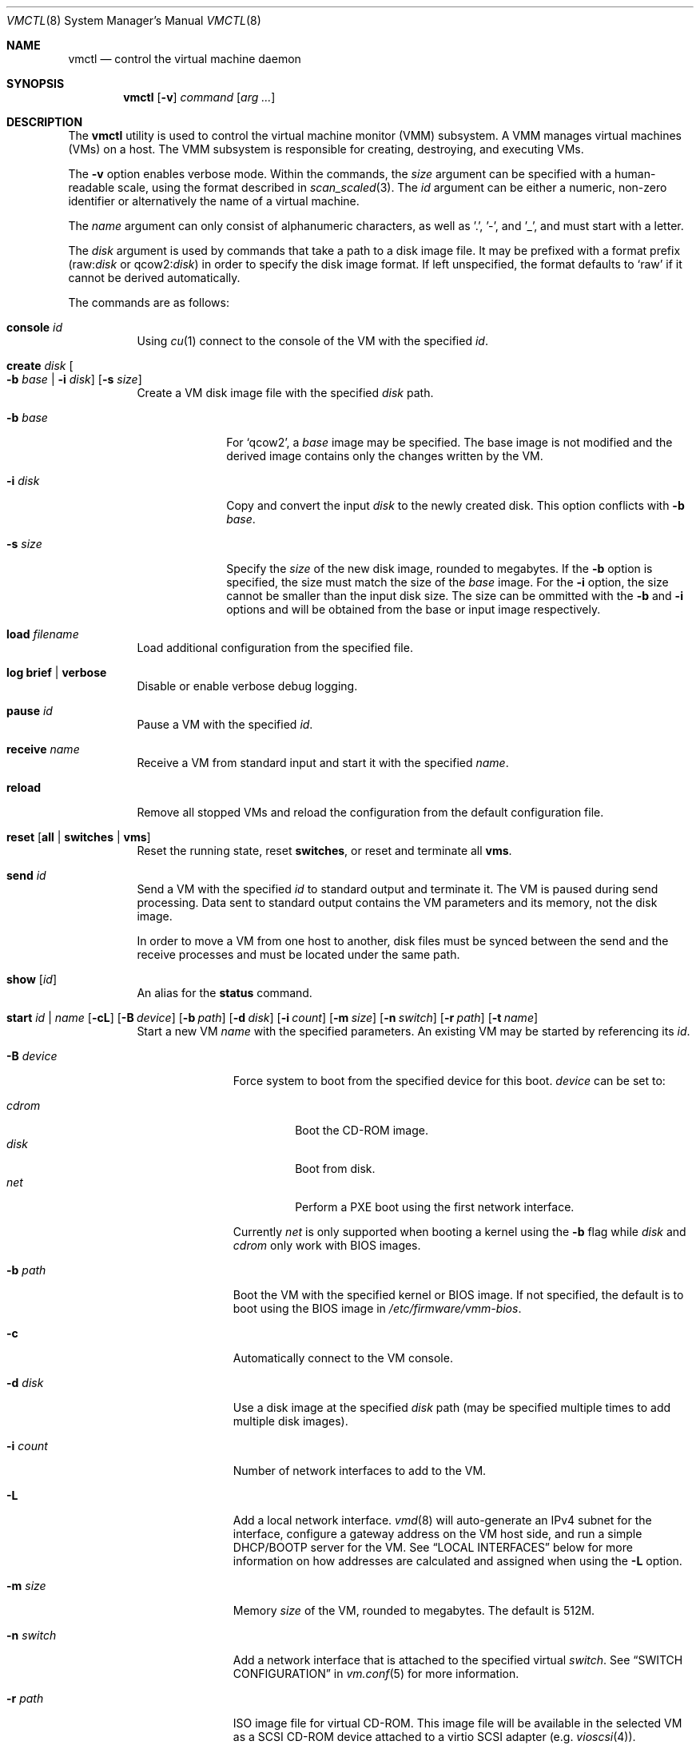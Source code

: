 .\"	$OpenBSD: vmctl.8,v 1.62 2019/03/18 20:27:12 kn Exp $
.\"
.\" Copyright (c) 2015 Mike Larkin <mlarkin@openbsd.org>
.\"
.\" Permission to use, copy, modify, and distribute this software for any
.\" purpose with or without fee is hereby granted, provided that the above
.\" copyright notice and this permission notice appear in all copies.
.\"
.\" THE SOFTWARE IS PROVIDED "AS IS" AND THE AUTHOR DISCLAIMS ALL WARRANTIES
.\" WITH REGARD TO THIS SOFTWARE INCLUDING ALL IMPLIED WARRANTIES OF
.\" MERCHANTABILITY AND FITNESS. IN NO EVENT SHALL THE AUTHOR BE LIABLE FOR
.\" ANY SPECIAL, DIRECT, INDIRECT, OR CONSEQUENTIAL DAMAGES OR ANY DAMAGES
.\" WHATSOEVER RESULTING FROM LOSS OF USE, DATA OR PROFITS, WHETHER IN AN
.\" ACTION OF CONTRACT, NEGLIGENCE OR OTHER TORTIOUS ACTION, ARISING OUT OF
.\" OR IN CONNECTION WITH THE USE OR PERFORMANCE OF THIS SOFTWARE.
.\"
.Dd $Mdocdate: March 18 2019 $
.Dt VMCTL 8
.Os
.Sh NAME
.Nm vmctl
.Nd control the virtual machine daemon
.Sh SYNOPSIS
.Nm
.Op Fl v
.Ar command
.Op Ar arg ...
.Sh DESCRIPTION
The
.Nm
utility is used to control the virtual machine monitor (VMM) subsystem.
A VMM manages virtual machines (VMs) on a host.
The VMM subsystem is responsible for creating, destroying, and executing
VMs.
.Pp
The
.Fl v
option enables verbose mode.
Within the commands,
the
.Ar size
argument can be specified with a human-readable scale,
using the format described in
.Xr scan_scaled 3 .
The
.Ar id
argument can be either a numeric, non-zero identifier or alternatively
the name of a virtual machine.
.Pp
The
.Ar name
argument can only consist of alphanumeric characters, as well as '.', '-',
and '_',
and must start with a letter.
.Pp
The
.Ar disk
argument is used by commands that take a path to a disk image file.
It may be prefixed with a format prefix
.Pf ( raw : Ns Ar disk
or
.Pf qcow2 : Ns Ar disk )
.Sm on
in order to specify the disk image format.
If left unspecified, the format defaults to
.Sq raw
if it cannot be derived automatically.
.Pp
The commands are as follows:
.Bl -tag -width Ds
.It Cm console Ar id
Using
.Xr cu 1
connect to the console of the VM with the specified
.Ar id .
.It Cm create Ar disk Oo Fl b Ar base | Fl i Ar disk Oc Op Fl s Ar size
Create a VM disk image file with the specified
.Ar disk
path.
.Bl -tag -width "-i input"
.It Fl b Ar base
For
.Sq qcow2 ,
a
.Ar base
image may be specified.
The base image is not modified and the derived image contains only the
changes written by the VM.
.It Fl i Ar disk
Copy and convert the input
.Ar disk
to the newly created disk.
This option conflicts with
.Fl b Ar base .
.It Fl s Ar size
Specify the
.Ar size
of the new disk image, rounded to megabytes.
If the
.Fl b
option is specified, the size must match the size of the
.Ar base
image.
For the
.Fl i
option, the size cannot be smaller than the input disk size.
The size can be ommitted with the
.Fl b
and
.Fl i
options and will be obtained from the base or input image respectively.
.El
.It Cm load Ar filename
Load additional configuration from the specified file.
.It Cm log brief | verbose
Disable or enable verbose debug logging.
.It Cm pause Ar id
Pause a VM with the specified
.Ar id .
.It Cm receive Ar name
Receive a VM from standard input and start it with the specified
.Ar name .
.It Cm reload
Remove all stopped VMs and reload the configuration from the default
configuration file.
.It Cm reset Op Cm all | switches | vms
Reset the running state,
reset
.Cm switches ,
or reset and terminate all
.Cm vms .
.It Cm send Ar id
Send a VM with the specified
.Ar id
to standard output and terminate it.
The VM is paused during send processing.
Data sent to standard output contains the VM parameters and its memory,
not the disk image.
.Pp
In order to move a VM from one host to another, disk files must be
synced between the send and the receive processes and must be located
under the same path.
.It Cm show Op Ar id
An alias for the
.Cm status
command.
.It Xo Cm start Ar id | name
.Op Fl cL
.Bk -words
.Op Fl B Ar device
.Op Fl b Ar path
.Op Fl d Ar disk
.Op Fl i Ar count
.Op Fl m Ar size
.Op Fl n Ar switch
.Op Fl r Ar path
.Op Fl t Ar name
.Ek
.Xc
Start a new VM
.Ar name
with the specified parameters.
An existing VM may be started by referencing its
.Ar id .
.Bl -tag -width "-I parent"
.It Fl B Ar device
Force system to boot from the specified device for this boot.
.Ar device
can be set to:
.Pp
.Bl -tag -width "cdrom" -compact
.It Ar cdrom
Boot the CD-ROM image.
.It Ar disk
Boot from disk.
.It Ar net
Perform a PXE boot using the first network interface.
.El
.Pp
Currently
.Ar net
is only supported when booting a kernel using the
.Fl b
flag while
.Ar disk
and
.Ar cdrom
only work with BIOS images.
.It Fl b Ar path
Boot the VM with the specified kernel or BIOS image.
If not specified, the default is to boot using the BIOS image in
.Pa /etc/firmware/vmm-bios .
.It Fl c
Automatically connect to the VM console.
.It Fl d Ar disk
Use a disk image at the specified
.Ar disk
path (may be specified multiple times to add multiple disk images).
.It Fl i Ar count
Number of network interfaces to add to the VM.
.It Fl L
Add a local network interface.
.Xr vmd 8
will auto-generate an IPv4 subnet for the interface,
configure a gateway address on the VM host side,
and run a simple DHCP/BOOTP server for the VM.
See
.Sx LOCAL INTERFACES
below for more information on how addresses are calculated and assigned when
using the
.Fl L
option.
.It Fl m Ar size
Memory
.Ar size
of the VM, rounded to megabytes.
The default is 512M.
.It Fl n Ar switch
Add a network interface that is attached to the specified virtual
.Ar switch .
See
.Sx SWITCH CONFIGURATION
in
.Xr vm.conf 5
for more information.
.It Fl r Ar path
ISO image file for virtual CD-ROM.
This image file will be available in the
selected VM as a SCSI CD-ROM device attached to a virtio SCSI adapter
(e.g.\&
.Xr vioscsi 4 ) .
.It Fl t Ar name
Use an existing VM with the specified
.Ar name
as a template to create a new VM instance.
The instance will inherit settings from the parent VM,
except for exclusive options such as disk, interface lladdr, or
interface names.
.El
.It Cm status Op Ar id
List VMs running on the host, optionally listing just the selected VM
.Ar id .
.It Cm stop Oo Ar id | Fl a Oc Op Fl fw
Stop (terminate) a VM defined by the specified VM
.Ar id
or all running VMs
.Pq Fl a .
By default,
a graceful shutdown will be attempted if the VM supports the
.Xr vmmci 4
device.
Once stopped, if the VM was not defined in a configuration file, then it is
removed.
.Pp
The following options can be specified when stopping a VM:
.Bl -tag -width "-w"
.It Fl f
Forcefully stop the VM without attempting a graceful shutdown.
.It Fl w
Wait until the VM has been terminated.
.El
.It Cm unpause Ar id
Unpause (resume from a paused state) a VM with the specified
.Ar id .
.It Cm wait Ar id
Wait until the specified VM has stopped.
.El
.Pp
If the
.Fl i
option is specified during VM startup, a corresponding number
of host-side
.Xr tap 4
interfaces will be allocated and mapped to the
.Xr vio 4
interfaces inside the guest VM.
This tap/vio interface mapping
allows guest network traffic to be manipulated by the host.
Any valid host-side interface configuration may be performed on these
tap interfaces, such as bridging (via
.Xr bridge 4 ) ,
or using
.Xr pf 4
nat-to rules to create private or host-side NATed networks, as desired.
.Sh LOCAL INTERFACES
Local interfaces can be used to easily configure VM networking without
needing to manually assign network addresses.
A local interface is added
to a VM using the -L option to the 'vmctl start' command and results in the
addition of a
.Xr vio 4
interface inside the VM and a corresponding
.Xr tap 4
interface on the host.
When using local interfaces,
.Xr vmd 8
will provide DHCP services to the guest VM and offer addresses selected
from the 100.64.0.0/10 IPv4 range.
From within the 100.64.0.0/10
range,
.Xr vmd 8
allocates a pair of addresses for the guest-side
.Xr vio 4
and host-side
.Xr tap 4
interfaces as follows:
.Pp
For the first local interface:
.Bl -bullet -compact
.It
The host (tapX) address is assigned 100.64.n.2,
where 'n' is the numeric VM ID visible in the 'vmctl status' command
.It
The guest (vio0) address is assigned 100.64.n.3
.El
.Pp
For the second and subsequent local interface(s):
.Bl -bullet -compact
.It
The second local interface uses 100.64.n.4 and 100.64.n.5 for the
host (tapX) and guest (vio1) interfaces, respectively.
.It
Subsequent local interfaces are numbered similarly, continuing with 100.64.n.6
and 100.64.n.7, etc
.El
.Pp
Multiple -L options can be provided to the 'vmctl start' command, if more than
one interface is desired.
Local interfaces are assigned to the VM before
any other interfaces specified with the -i option (thus, local interfaces,
if requested, are numbered starting at vio0 inside the guest VM).
.Pp
When using local interfaces, the DHCP configuration offered to the guest VM
specifies the address of the corresponding host
.Xr tap 4
interface as both the default route and the (sole) nameserver.
Guest VM traffic can optionally be NATed through the host
with an entry in the host machine's
.Pa /etc/pf.conf
similar to the following:
.Bd -literal -offset indent
pass out on $ext_if from 100.64.0.0/10 to any nat-to $ext_if
.Ed
.Pp
If NAT is desired, the
.Va net.inet.ip.forwarding
.Xr sysctl 8
must also be set to 1.
.Pp
If desired, DNS queries originating from guest VMs can be redirected to a
different DNS server with an entry in the host machine's
.Pa /etc/pf.conf
similar to the following:
.Bd -literal -offset indent
pass in proto { udp tcp } from 100.64.0.0/10 to any port domain \e
      rdr-to $dns_server port domain
.Ed
.Sh FILES
.Bl -tag -width "/etc/var/run/vmd.sockXX" -compact
.It Pa /etc/vm.conf
Default configuration file.
.It Pa /var/run/vmd.sock
.Ux Ns -domain
socket used for communication with
.Xr vmd 8 .
.El
.Sh EXIT STATUS
.Ex -std vmctl
.Nm
may fail due to one of the following reasons:
.Pp
.Bl -bullet -compact
.It
The VMM subsystem could not be enabled or disabled as requested.
.It
A requested VM-based operation could not be completed.
.El
.Sh EXAMPLES
Create a 4.5 Gigabyte disk image, disk.img:
.Bd -literal -offset indent
$ vmctl create disk.img -s 4.5G
.Ed
.Pp
Convert a disk image from the
.Sq raw
format to
.Sq qcow2 :
.Bd -literal -offset indent
$ vmctl create disk.qcow2 -i disk.img
.Ed
.Pp
Create a new VM with 1GB memory, one network interface, one disk image
('disk.img') and boot from kernel '/bsd':
.Bd -literal -offset indent
# vmctl start "myvm" -m 1G -i 1 -b /bsd -d disk.img
.Ed
.Pp
Start a new VM instance with the name 'myvm' from a pre-configured
VM 'openbsd.4G':
.Bd -literal -offset indent
# vmctl start "myvm" -t "openbsd.4G" -d mydisk.img
.Ed
.Pp
.Xr vmd 8
will create a new
.Xr tap 4
network interface on the host side and set the description to indicate
the VM by ID, interface number, and name:
.Bd -literal -offset indent
# ifconfig tap0
tap0: flags=8842<BROADCAST,RUNNING,SIMPLEX,MULTICAST> mtu 1500
	lladdr fe:e1:ba:d8:50:d1
	description: vm1-if0-myvm
	index 15 priority 0 llprio 3
	groups: tap
	status: active
.Ed
.Pp
Terminate VM number 1:
.Bd -literal -offset indent
# vmctl stop 1
.Ed
.Sh SEE ALSO
.Xr bridge 4 ,
.Xr pf 4 ,
.Xr tap 4 ,
.Xr vio 4 ,
.Xr vmm 4 ,
.Xr vm.conf 5 ,
.Xr rc.conf 8 ,
.Xr sysctl 8 ,
.Xr vmd 8
.Sh HISTORY
The
.Nm
command first appeared in
.Ox 5.9 .
.Sh AUTHORS
.An -nosplit
.An Mike Larkin Aq Mt mlarkin@openbsd.org
and
.An Reyk Floeter Aq Mt reyk@openbsd.org .
